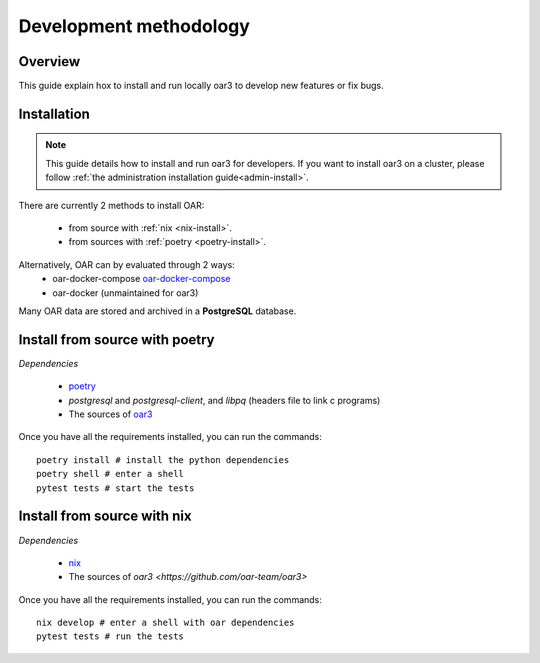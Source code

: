 .. _dev-install:

Development methodology
=======================

Overview
--------

This guide explain hox to install and run locally oar3 to develop new features or fix bugs.

Installation
------------

.. note::

  This guide details how to install and run oar3 for developers.
  If you want to install oar3 on a cluster, please follow :ref:`the administration installation guide<admin-install>`.

There are currently 2 methods to install OAR:

  - from source with :ref:`nix <nix-install>`.
  - from sources with :ref:`poetry <poetry-install>`.

Alternatively, OAR can by evaluated through 2 ways:
  - oar-docker-compose `oar-docker-compose <https://github.com/oar-team/oar-docker-compose>`_
  - oar-docker (unmaintained for oar3)

Many OAR data are stored and archived in a **PostgreSQL** database.

.. _poetry-install:

Install from source with poetry
-------------------------------

*Dependencies*

  - `poetry <https://python-poetry.org/docs/#installation>`_
  - `postgresql` and `postgresql-client`, and `libpq` (headers file to link c programs)
  - The sources of `oar3 <https://github.com/oar-team/oar3>`_

Once you have all the requirements installed, you can run the commands::

  poetry install # install the python dependencies
  poetry shell # enter a shell
  pytest tests # start the tests


.. _nix-install:

Install from source with nix
----------------------------

*Dependencies*

  - `nix <https://nixos.org/download.html>`_
  - The sources of `oar3 <https://github.com/oar-team/oar3>`


Once you have all the requirements installed, you can run the commands::

  nix develop # enter a shell with oar dependencies
  pytest tests # run the tests
